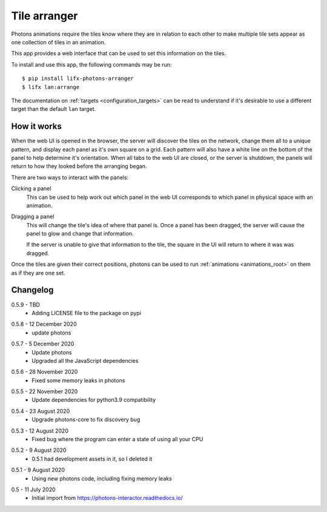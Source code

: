 .. _app_tile_arranger:

Tile arranger
=============

Photons animations require the tiles know where they are in relation to each
other to make multiple tile sets appear as one collection of tiles in an
animation.

This app provides a web interface that can be used to set this information
on the tiles.

To install and use this app, the following commands may be run::

    $ pip install lifx-photons-arranger
    $ lifx lan:arrange

The documentation on :ref:`targets <configuration_targets>` can be read to
understand if it's desirable to use a different target than the default ``lan``
target.

How it works
------------

When the web UI is opened in the browser, the server will discover the tiles on
the network, change them all to a unique pattern, and display each panel as it's
own square on a grid. Each pattern will also have a white line on the bottom of
the panel to help determine it's orientation. When all tabs to the web
UI are closed, or the server is shutdown, the panels will return to how they
looked before the arranging began.

There are two ways to interact with the panels:

Clicking a panel
    This can be used to help work out which panel in the web UI corresponds to
    which panel in physical space with an animation.

Dragging a panel
    This will change the tile's idea of where that panel is. Once a panel has
    been dragged, the server will cause the panel to glow and change that
    information.

    If the server is unable to give that information to the tile, the square in
    the UI will return to where it was was dragged.

Once the tiles are given their correct positions, photons can be used to run
:ref:`animations <animations_root>` on them as if they are one set.

Changelog
---------

.. _release-arranger-0.5.9:

0.5.9 - TBD
    * Adding LICENSE file to the package on pypi

.. _release-arranger-0.5.8:

0.5.8 - 12 December 2020
    * update photons

.. _release-arranger-0.5.7:

0.5.7 - 5 December 2020
    * Update photons
    * Upgraded all the JavaScript dependencies

.. _release-arranger-0.5.6:

0.5.6 - 28 November 2020
    * Fixed some memory leaks in photons

.. _release-arranger-0.5.5:

0.5.5 - 22 November 2020
    * Update dependencies for python3.9 compatibility

.. _release-arranger-0.5.4:

0.5.4 - 23 August 2020
    * Upgrade photons-core to fix discovery bug

.. _release-arranger-0.5.3:

0.5.3 - 12 August 2020
    * Fixed bug where the program can enter a state of using all your CPU

.. _release-arranger-0.5.2:

0.5.2 - 9 August 2020
    * 0.5.1 had development assets in it, so I deleted it

.. _release-arranger-0.5.1:

0.5.1 - 9 August 2020
    * Using new photons code, including fixing memory leaks

.. _release-arranger-0.5:

0.5 - 11 July 2020
    * Initial import from https://photons-interactor.readthedocs.io/
